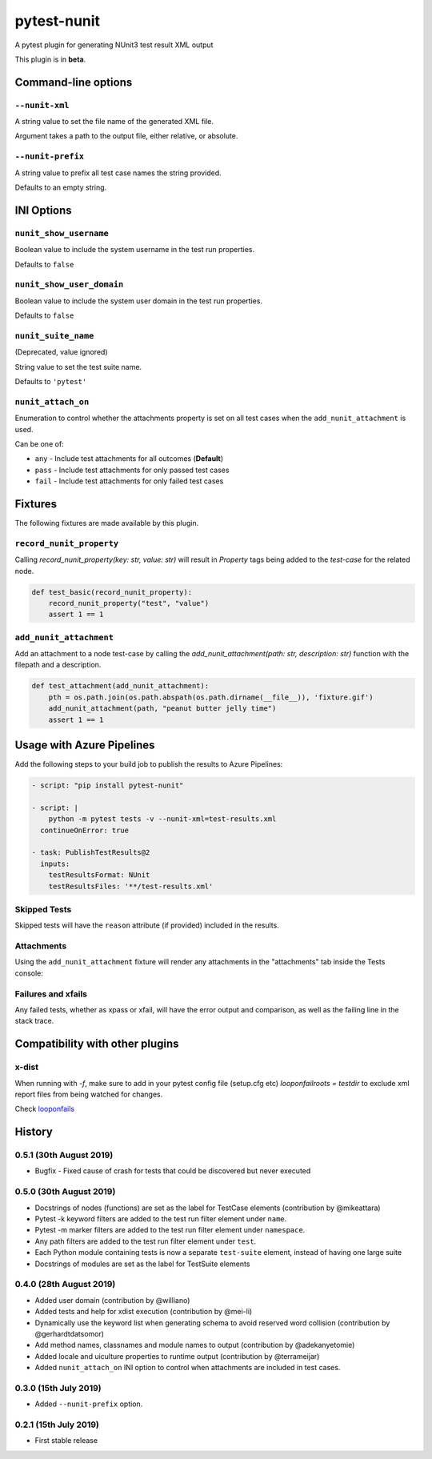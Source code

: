============
pytest-nunit
============

.. image:: https://pytest-dev.visualstudio.com/pytest-nunit/_apis/build/status/pytest-dev.pytest-nunit?branchName=master
   :target: https://pytest-dev.visualstudio.com/pytest-nunit/_build/latest?definitionId=7&branchName=master
   :alt: Build status

.. image:: https://img.shields.io/pypi/v/pytest-nunit.svg
    :target: https://pypi.org/project/pytest-nunit
    :alt: PyPI version

.. image:: https://img.shields.io/pypi/pyversions/pytest-nunit.svg
    :target: https://pypi.org/project/pytest-nunit
    :alt: Python versions

.. image:: https://img.shields.io/pypi/dm/pytest-nunit.svg
     :target: https://pypi.python.org/pypi/pytest-nunit/
     :alt: PyPI download month


A pytest plugin for generating NUnit3 test result XML output

This plugin is in **beta**.

Command-line options
--------------------

``--nunit-xml``
~~~~~~~~~~~~~~~

A string value to set the file name of the generated XML file.

Argument takes a path to the output file, either relative, or absolute.

``--nunit-prefix``
~~~~~~~~~~~~~~~~~~

A string value to prefix all test case names the string provided.

Defaults to an empty string.

INI Options
-----------

``nunit_show_username``
~~~~~~~~~~~~~~~~~~~~~~~

Boolean value to include the system username in the test run properties.

Defaults to ``false``

``nunit_show_user_domain``
~~~~~~~~~~~~~~~~~~~~~~~~~~

Boolean value to include the system user domain in the test run properties.

Defaults to ``false``

``nunit_suite_name``
~~~~~~~~~~~~~~~~~~~~

(Deprecated, value ignored)

String value to set the test suite name.

Defaults to ``'pytest'``

``nunit_attach_on``
~~~~~~~~~~~~~~~~~~~~

Enumeration to control whether the attachments property is set on all test cases when the ``add_nunit_attachment`` is used.

Can be one of:

- ``any`` - Include test attachments for all outcomes (**Default**)
- ``pass`` - Include test attachments for only passed test cases
- ``fail`` - Include test attachments for only failed test cases

Fixtures
--------

The following fixtures are made available by this plugin.

``record_nunit_property``
~~~~~~~~~~~~~~~~~~~~~~~~~

Calling `record_nunit_property(key: str, value: str)` will result in `Property` tags being added to the `test-case` for the related node. 

.. code-block:: python

    def test_basic(record_nunit_property):
        record_nunit_property("test", "value")
        assert 1 == 1

``add_nunit_attachment``
~~~~~~~~~~~~~~~~~~~~~~~~

Add an attachment to a node test-case by calling the `add_nunit_attachment(path: str, description: str)` function with the filepath and a description.

.. code-block:: python

    def test_attachment(add_nunit_attachment):
        pth = os.path.join(os.path.abspath(os.path.dirname(__file__)), 'fixture.gif')
        add_nunit_attachment(path, "peanut butter jelly time")
        assert 1 == 1

Usage with Azure Pipelines
--------------------------

Add the following steps to your build job to publish the results to Azure Pipelines:

.. code-block:: yaml

      - script: "pip install pytest-nunit"

      - script: |
          python -m pytest tests -v --nunit-xml=test-results.xml
        continueOnError: true

      - task: PublishTestResults@2
        inputs:
          testResultsFormat: NUnit
          testResultsFiles: '**/test-results.xml'

Skipped Tests
~~~~~~~~~~~~~

Skipped tests will have the ``reason`` attribute (if provided) included in the results.

.. image:: https://github.com/pytest-dev/pytest-nunit/raw/master/docs/source/_static/screen_skips.png
   :width: 70%


Attachments
~~~~~~~~~~~

Using the ``add_nunit_attachment`` fixture will render any attachments in the "attachments" tab inside the Tests console:

.. image:: https://github.com/pytest-dev/pytest-nunit/raw/master/docs/source/_static/screen_attachments.png
   :width: 70%

Failures and xfails
~~~~~~~~~~~~~~~~~~~

Any failed tests, whether as xpass or xfail, will have the error output and comparison, as well as the failing line in the stack trace.

.. image:: https://github.com/pytest-dev/pytest-nunit/raw/master/docs/source/_static/screen_fails.png
   :width: 70%


Compatibility with other plugins
--------------------------------

x-dist
~~~~~~

When running with `-f`, make sure to add in your pytest config file (setup.cfg etc)
`looponfailroots = testdir` to exclude xml report files from being watched for changes.

Check looponfails_


.. _looponfails: https://docs.pytest.org/en/3.0.1/xdist.html#running-tests-in-looponfailing-mode


History
-------

0.5.1 (30th August 2019)
~~~~~~~~~~~~~~~~~~~~~~~~

- Bugfix - Fixed cause of crash for tests that could be discovered but never executed

0.5.0 (30th August 2019)
~~~~~~~~~~~~~~~~~~~~~~~~

- Docstrings of nodes (functions) are set as the label for TestCase elements (contribution by @mikeattara)
- Pytest -k keyword filters are added to the test run filter element under ``name``.
- Pytest -m marker filters are added to the test run filter element under ``namespace``.
- Any path filters are added to the test run filter element under ``test``.
- Each Python module containing tests is now a separate ``test-suite`` element, instead of having one large suite
- Docstrings of modules are set as the label for TestSuite elements

0.4.0 (28th August 2019)
~~~~~~~~~~~~~~~~~~~~~~~~

- Added user domain (contribution by @williano)
- Added tests and help for xdist execution (contribution by @mei-li)
- Dynamically use the keyword list when generating schema to avoid reserved word collision (contribution by @gerhardtdatsomor)
- Add method names, classnames and module names to output (contribution by @adekanyetomie)
- Added locale and uiculture properties to runtime output (contribution by @terrameijar)
- Added ``nunit_attach_on`` INI option to control when attachments are included in test cases.

0.3.0 (15th July 2019)
~~~~~~~~~~~~~~~~~~~~~~

- Added ``--nunit-prefix`` option.

0.2.1 (15th July 2019)
~~~~~~~~~~~~~~~~~~~~~~

- First stable release
